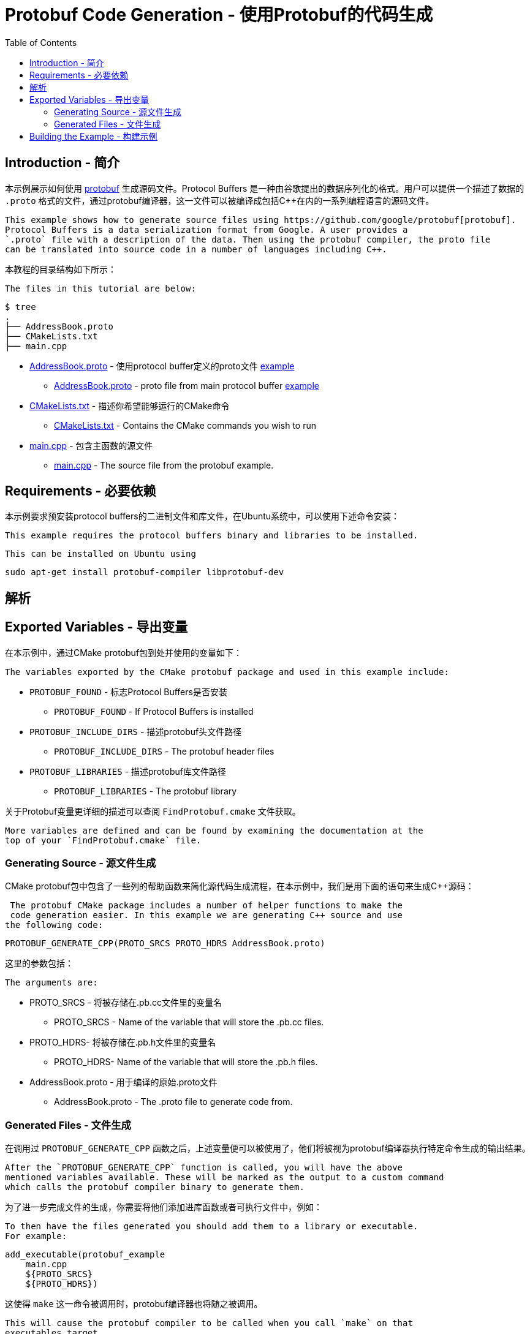 = Protobuf Code Generation - 使用Protobuf的代码生成
:toc:
:toc-placement!:

toc::[]

## Introduction - 简介

本示例展示如何使用 https://github.com/google/protobuf[protobuf] 生成源码文件。Protocol Buffers 是一种由谷歌提出的数据序列化的格式。用户可以提供一个描述了数据的 `.proto` 格式的文件，通过protobuf编译器，这一文件可以被编译成包括C++在内的一系列编程语言的源码文件。

 This example shows how to generate source files using https://github.com/google/protobuf[protobuf].
 Protocol Buffers is a data serialization format from Google. A user provides a
 `.proto` file with a description of the data. Then using the protobuf compiler, the proto file
 can be translated into source code in a number of languages including C++.

本教程的目录结构如下所示：

 The files in this tutorial are below:

```
$ tree
.
├── AddressBook.proto
├── CMakeLists.txt
├── main.cpp
```

  * link:AddressBook.proto[] - 使用protocol buffer定义的proto文件 https://developers.google.com/protocol-buffers/docs/cpptutorial[example]
    ** link:AddressBook.proto[] - proto file from main protocol buffer https://developers.google.com/protocol-buffers/docs/cpptutorial[example]
  * link:CMakeLists.txt[] - 描述你希望能够运行的CMake命令
    ** link:CMakeLists.txt[] - Contains the CMake commands you wish to run
  * link:main.cpp[] - 包含主函数的源文件
    ** link:main.cpp[] - The source file from the protobuf example.

## Requirements - 必要依赖

本示例要求预安装protocol buffers的二进制文件和库文件，在Ubuntu系统中，可以使用下述命令安装：

 This example requires the protocol buffers binary and libraries to be installed.

 This can be installed on Ubuntu using

[source,bash]
----
sudo apt-get install protobuf-compiler libprotobuf-dev
----

## 解析

## Exported Variables - 导出变量

在本示例中，通过CMake protobuf包到处并使用的变量如下：

 The variables exported by the CMake protobuf package and used in this example include:

  * `PROTOBUF_FOUND` - 标志Protocol Buffers是否安装
    ** `PROTOBUF_FOUND` - If Protocol Buffers is installed
  * `PROTOBUF_INCLUDE_DIRS` - 描述protobuf头文件路径
    ** `PROTOBUF_INCLUDE_DIRS` - The protobuf header files
  * `PROTOBUF_LIBRARIES` - 描述protobuf库文件路径
    ** `PROTOBUF_LIBRARIES` - The protobuf library

关于Protobuf变量更详细的描述可以查阅 `FindProtobuf.cmake` 文件获取。

 More variables are defined and can be found by examining the documentation at the
 top of your `FindProtobuf.cmake` file.

### Generating Source - 源文件生成

CMake protobuf包中包含了一些列的帮助函数来简化源代码生成流程，在本示例中，我们是用下面的语句来生成C++源码：

 The protobuf CMake package includes a number of helper functions to make the
 code generation easier. In this example we are generating C++ source and use
the following code:

[source,cmake]
----
PROTOBUF_GENERATE_CPP(PROTO_SRCS PROTO_HDRS AddressBook.proto)
----

这里的参数包括：

 The arguments are:

  * PROTO_SRCS - 将被存储在.pb.cc文件里的变量名
    ** PROTO_SRCS - Name of the variable that will store the .pb.cc files.
  * PROTO_HDRS- 将被存储在.pb.h文件里的变量名
    ** PROTO_HDRS- Name of the variable that will store the .pb.h files.
  * AddressBook.proto - 用于编译的原始.proto文件
    ** AddressBook.proto - The .proto file to generate code from.

### Generated Files - 文件生成

在调用过 `PROTOBUF_GENERATE_CPP` 函数之后，上述变量便可以被使用了，他们将被视为protobuf编译器执行特定命令生成的输出结果。

 After the `PROTOBUF_GENERATE_CPP` function is called, you will have the above
 mentioned variables available. These will be marked as the output to a custom command
 which calls the protobuf compiler binary to generate them.

为了进一步完成文件的生成，你需要将他们添加进库函数或者可执行文件中，例如：

 To then have the files generated you should add them to a library or executable.
 For example:

[source,cmake]
----
add_executable(protobuf_example
    main.cpp
    ${PROTO_SRCS}
    ${PROTO_HDRS})
----

这使得 `make` 这一命令被调用时，protobuf编译器也将随之被调用。

 This will cause the protobuf compiler to be called when you call `make` on that
 executables target.

当.proto文件被改变时，与其相关联的源代码文件也将被自动重新生成；不过，如果.proto文件没有发生修改，重新执行 `make` 命令，并不会发生任何变化。

 When changes are made to the .proto file, the associated source files will be
 autogenerated again. However, if no changes are made to the .proto file and you re-run
 make, then nothing will be done.

## Building the Example - 构建示例

[source,bash]
----
$ mkdir build

$ cd build/

$ cmake ..
-- The C compiler identification is GNU 4.8.4
-- The CXX compiler identification is GNU 4.8.4
-- Check for working C compiler: /usr/bin/cc
-- Check for working C compiler: /usr/bin/cc -- works
-- Detecting C compiler ABI info
-- Detecting C compiler ABI info - done
-- Check for working CXX compiler: /usr/bin/c++
-- Check for working CXX compiler: /usr/bin/c++ -- works
-- Detecting CXX compiler ABI info
-- Detecting CXX compiler ABI info - done
-- Looking for include file pthread.h
-- Looking for include file pthread.h - found
-- Looking for pthread_create
-- Looking for pthread_create - not found
-- Looking for pthread_create in pthreads
-- Looking for pthread_create in pthreads - not found
-- Looking for pthread_create in pthread
-- Looking for pthread_create in pthread - found
-- Found Threads: TRUE
-- Found PROTOBUF: /usr/lib/x86_64-linux-gnu/libprotobuf.so
protobuf found
PROTO_SRCS = /home/matrim/workspace/cmake-examples/03-code-generation/protobuf/build/AddressBook.pb.cc
PROTO_HDRS = /home/matrim/workspace/cmake-examples/03-code-generation/protobuf/build/AddressBook.pb.h
-- Configuring done
-- Generating done
-- Build files have been written to: /home/matrim/workspace/cmake-examples/03-code-generation/protobuf/build

$ ls
CMakeCache.txt  CMakeFiles  cmake_install.cmake  Makefile

$ make VERBOSE=1
/usr/bin/cmake -H/home/matrim/workspace/cmake-examples/03-code-generation/protobuf -B/home/matrim/workspace/cmake-examples/03-code-generation/protobuf/build --check-build-system CMakeFiles/Makefile.cmake 0
/usr/bin/cmake -E cmake_progress_start /home/matrim/workspace/cmake-examples/03-code-generation/protobuf/build/CMakeFiles /home/matrim/workspace/cmake-examples/03-code-generation/protobuf/build/CMakeFiles/progress.marks
make -f CMakeFiles/Makefile2 all
make[1]: Entering directory `/home/matrim/workspace/cmake-examples/03-code-generation/protobuf/build'
make -f CMakeFiles/protobuf_example.dir/build.make CMakeFiles/protobuf_example.dir/depend
make[2]: Entering directory `/home/matrim/workspace/cmake-examples/03-code-generation/protobuf/build'
/usr/bin/cmake -E cmake_progress_report /home/matrim/workspace/cmake-examples/03-code-generation/protobuf/build/CMakeFiles 1
[ 33%] Running C++ protocol buffer compiler on AddressBook.proto
/usr/bin/protoc --cpp_out /home/matrim/workspace/cmake-examples/03-code-generation/protobuf/build -I /home/matrim/workspace/cmake-examples/03-code-generation/protobuf /home/matrim/workspace/cmake-examples/03-code-generation/protobuf/AddressBook.proto
cd /home/matrim/workspace/cmake-examples/03-code-generation/protobuf/build && /usr/bin/cmake -E cmake_depends "Unix Makefiles" /home/matrim/workspace/cmake-examples/03-code-generation/protobuf /home/matrim/workspace/cmake-examples/03-code-generation/protobuf /home/matrim/workspace/cmake-examples/03-code-generation/protobuf/build /home/matrim/workspace/cmake-examples/03-code-generation/protobuf/build /home/matrim/workspace/cmake-examples/03-code-generation/protobuf/build/CMakeFiles/protobuf_example.dir/DependInfo.cmake --color=
Dependee "/home/matrim/workspace/cmake-examples/03-code-generation/protobuf/build/CMakeFiles/protobuf_example.dir/DependInfo.cmake" is newer than depender "/home/matrim/workspace/cmake-examples/03-code-generation/protobuf/build/CMakeFiles/protobuf_example.dir/depend.internal".
Dependee "/home/matrim/workspace/cmake-examples/03-code-generation/protobuf/build/CMakeFiles/CMakeDirectoryInformation.cmake" is newer than depender "/home/matrim/workspace/cmake-examples/03-code-generation/protobuf/build/CMakeFiles/protobuf_example.dir/depend.internal".
Scanning dependencies of target protobuf_example
make[2]: Leaving directory `/home/matrim/workspace/cmake-examples/03-code-generation/protobuf/build'
make -f CMakeFiles/protobuf_example.dir/build.make CMakeFiles/protobuf_example.dir/build
make[2]: Entering directory `/home/matrim/workspace/cmake-examples/03-code-generation/protobuf/build'
/usr/bin/cmake -E cmake_progress_report /home/matrim/workspace/cmake-examples/03-code-generation/protobuf/build/CMakeFiles 2
[ 66%] Building CXX object CMakeFiles/protobuf_example.dir/main.cpp.o
/usr/bin/c++    -I/home/matrim/workspace/cmake-examples/03-code-generation/protobuf/build    -o CMakeFiles/protobuf_example.dir/main.cpp.o -c /home/matrim/workspace/cmake-examples/03-code-generation/protobuf/main.cpp
/usr/bin/cmake -E cmake_progress_report /home/matrim/workspace/cmake-examples/03-code-generation/protobuf/build/CMakeFiles 3
[100%] Building CXX object CMakeFiles/protobuf_example.dir/AddressBook.pb.cc.o
/usr/bin/c++    -I/home/matrim/workspace/cmake-examples/03-code-generation/protobuf/build    -o CMakeFiles/protobuf_example.dir/AddressBook.pb.cc.o -c /home/matrim/workspace/cmake-examples/03-code-generation/protobuf/build/AddressBook.pb.cc
Linking CXX executable protobuf_example
/usr/bin/cmake -E cmake_link_script CMakeFiles/protobuf_example.dir/link.txt --verbose=1
/usr/bin/c++       CMakeFiles/protobuf_example.dir/main.cpp.o CMakeFiles/protobuf_example.dir/AddressBook.pb.cc.o  -o protobuf_example -rdynamic -lprotobuf -lpthread
make[2]: Leaving directory `/home/matrim/workspace/cmake-examples/03-code-generation/protobuf/build'
/usr/bin/cmake -E cmake_progress_report /home/matrim/workspace/cmake-examples/03-code-generation/protobuf/build/CMakeFiles  1 2 3
[100%] Built target protobuf_example
make[1]: Leaving directory `/home/matrim/workspace/cmake-examples/03-code-generation/protobuf/build'
/usr/bin/cmake -E cmake_progress_start /home/matrim/workspace/cmake-examples/03-code-generation/protobuf/build/CMakeFiles 0
$ make VERBOSE=1
/usr/bin/cmake -H/home/matrim/workspace/cmake-examples/03-code-generation/protobuf -B/home/matrim/workspace/cmake-examples/03-code-generation/protobuf/build --check-build-system CMakeFiles/Makefile.cmake 0
/usr/bin/cmake -E cmake_progress_start /home/matrim/workspace/cmake-examples/03-code-generation/protobuf/build/CMakeFiles /home/matrim/workspace/cmake-examples/03-code-generation/protobuf/build/CMakeFiles/progress.marks
make -f CMakeFiles/Makefile2 all
make[1]: Entering directory `/home/matrim/workspace/cmake-examples/03-code-generation/protobuf/build'
make -f CMakeFiles/protobuf_example.dir/build.make CMakeFiles/protobuf_example.dir/depend
make[2]: Entering directory `/home/matrim/workspace/cmake-examples/03-code-generation/protobuf/build'
/usr/bin/cmake -E cmake_progress_report /home/matrim/workspace/cmake-examples/03-code-generation/protobuf/build/CMakeFiles 1
[ 33%] Running C++ protocol buffer compiler on AddressBook.proto
/usr/bin/protoc --cpp_out /home/matrim/workspace/cmake-examples/03-code-generation/protobuf/build -I /home/matrim/workspace/cmake-examples/03-code-generation/protobuf /home/matrim/workspace/cmake-examples/03-code-generation/protobuf/AddressBook.proto
cd /home/matrim/workspace/cmake-examples/03-code-generation/protobuf/build && /usr/bin/cmake -E cmake_depends "Unix Makefiles" /home/matrim/workspace/cmake-examples/03-code-generation/protobuf /home/matrim/workspace/cmake-examples/03-code-generation/protobuf /home/matrim/workspace/cmake-examples/03-code-generation/protobuf/build /home/matrim/workspace/cmake-examples/03-code-generation/protobuf/build /home/matrim/workspace/cmake-examples/03-code-generation/protobuf/build/CMakeFiles/protobuf_example.dir/DependInfo.cmake --color=
Dependee "/home/matrim/workspace/cmake-examples/03-code-generation/protobuf/build/CMakeFiles/protobuf_example.dir/DependInfo.cmake" is newer than depender "/home/matrim/workspace/cmake-examples/03-code-generation/protobuf/build/CMakeFiles/protobuf_example.dir/depend.internal".
Dependee "/home/matrim/workspace/cmake-examples/03-code-generation/protobuf/build/CMakeFiles/CMakeDirectoryInformation.cmake" is newer than depender "/home/matrim/workspace/cmake-examples/03-code-generation/protobuf/build/CMakeFiles/protobuf_example.dir/depend.internal".
Scanning dependencies of target protobuf_example
make[2]: Leaving directory `/home/matrim/workspace/cmake-examples/03-code-generation/protobuf/build'
make -f CMakeFiles/protobuf_example.dir/build.make CMakeFiles/protobuf_example.dir/build
make[2]: Entering directory `/home/matrim/workspace/cmake-examples/03-code-generation/protobuf/build'
/usr/bin/cmake -E cmake_progress_report /home/matrim/workspace/cmake-examples/03-code-generation/protobuf/build/CMakeFiles 2
[ 66%] Building CXX object CMakeFiles/protobuf_example.dir/main.cpp.o
/usr/bin/c++    -I/home/matrim/workspace/cmake-examples/03-code-generation/protobuf/build    -o CMakeFiles/protobuf_example.dir/main.cpp.o -c /home/matrim/workspace/cmake-examples/03-code-generation/protobuf/main.cpp
/usr/bin/cmake -E cmake_progress_report /home/matrim/workspace/cmake-examples/03-code-generation/protobuf/build/CMakeFiles 3
[100%] Building CXX object CMakeFiles/protobuf_example.dir/AddressBook.pb.cc.o
/usr/bin/c++    -I/home/matrim/workspace/cmake-examples/03-code-generation/protobuf/build    -o CMakeFiles/protobuf_example.dir/AddressBook.pb.cc.o -c /home/matrim/workspace/cmake-examples/03-code-generation/protobuf/build/AddressBook.pb.cc
Linking CXX executable protobuf_example
/usr/bin/cmake -E cmake_link_script CMakeFiles/protobuf_example.dir/link.txt --verbose=1
/usr/bin/c++       CMakeFiles/protobuf_example.dir/main.cpp.o CMakeFiles/protobuf_example.dir/AddressBook.pb.cc.o  -o protobuf_example -rdynamic -lprotobuf -lpthread
make[2]: Leaving directory `/home/matrim/workspace/cmake-examples/03-code-generation/protobuf/build'
/usr/bin/cmake -E cmake_progress_report /home/matrim/workspace/cmake-examples/03-code-generation/protobuf/build/CMakeFiles  1 2 3
[100%] Built target protobuf_example
make[1]: Leaving directory `/home/matrim/workspace/cmake-examples/03-code-generation/protobuf/build'
/usr/bin/cmake -E cmake_progress_start /home/matrim/workspace/cmake-examples/03-code-generation/protobuf/build/CMakeFiles 0

$ ls
AddressBook.pb.cc  CMakeCache.txt  cmake_install.cmake  protobuf_example
AddressBook.pb.h   CMakeFiles      Makefile

$ ./protobuf_example test.db
test.db: File not found.  Creating a new file.
Enter person ID number: 11
Enter name: John Doe
Enter email address (blank for none): wolly@sheep.ie
Enter a phone number (or leave blank to finish):

$ ls
AddressBook.pb.cc  CMakeCache.txt  cmake_install.cmake  protobuf_example
AddressBook.pb.h   CMakeFiles      Makefile             test.db
----
